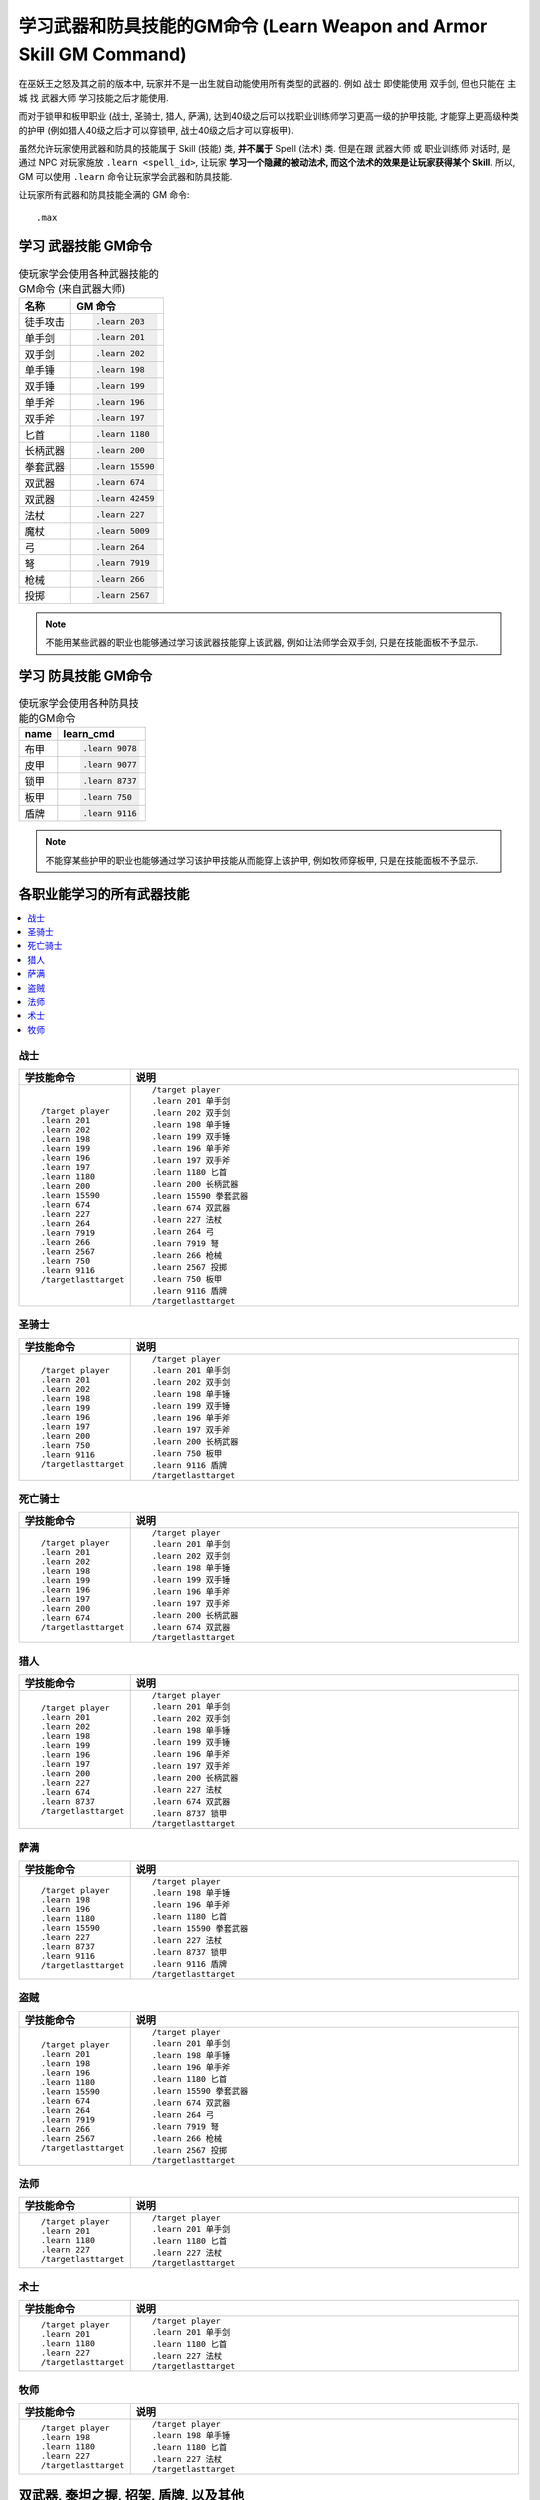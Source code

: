 .. _学习武器和防具技能的GM命令:

学习武器和防具技能的GM命令 (Learn Weapon and Armor Skill GM Command)
===============================================================================
.. image:: Weapon.png
.. image:: Armor.png

在巫妖王之怒及其之前的版本中, 玩家并不是一出生就自动能使用所有类型的武器的. 例如 ``战士`` 即使能使用 ``双手剑``, 但也只能在 ``主城`` 找 ``武器大师`` 学习技能之后才能使用.

而对于锁甲和板甲职业 (战士, 圣骑士, 猎人, 萨满), 达到40级之后可以找职业训练师学习更高一级的护甲技能, 才能穿上更高级种类的护甲 (例如猎人40级之后才可以穿锁甲, 战士40级之后才可以穿板甲).

虽然允许玩家使用武器和防具的技能属于 Skill (技能) 类, **并不属于** Spell (法术) 类. 但是在跟 ``武器大师`` 或 ``职业训练师`` 对话时, 是通过 NPC 对玩家施放 ``.learn <spell_id>``, 让玩家 **学习一个隐藏的被动法术, 而这个法术的效果是让玩家获得某个 Skill**. 所以, GM 可以使用 ``.learn`` 命令让玩家学会武器和防具技能.

让玩家所有武器和防具技能全满的 GM 命令::

    .max


.. _学习武器技能GM命令:

学习 **武器技能** GM命令
-------------------------------------------------------------------------------
.. image:: Weapon.png

.. list-table:: 使玩家学会使用各种武器技能的GM命令 (来自武器大师)
    :class: sortable
    :header-rows: 1
    :stub-columns: 0

    * - 名称
      - GM 命令
    * - 徒手攻击
      - .. code-block:: python

            .learn 203
    * - 单手剑
      - .. code-block:: python

            .learn 201
    * - 双手剑
      - .. code-block:: python

            .learn 202
    * - 单手锤
      - .. code-block:: python

            .learn 198
    * - 双手锤
      - .. code-block:: python

            .learn 199
    * - 单手斧
      - .. code-block:: python

            .learn 196
    * - 双手斧
      - .. code-block:: python

            .learn 197
    * - 匕首
      - .. code-block:: python

            .learn 1180
    * - 长柄武器
      - .. code-block:: python

            .learn 200
    * - 拳套武器
      - .. code-block:: python

            .learn 15590
    * - 双武器
      - .. code-block:: python

            .learn 674
    * - 双武器
      - .. code-block:: python

            .learn 42459
    * - 法杖
      - .. code-block:: python

            .learn 227
    * - 魔杖
      - .. code-block:: python

            .learn 5009
    * - 弓
      - .. code-block:: python

            .learn 264
    * - 弩
      - .. code-block:: python

            .learn 7919
    * - 枪械
      - .. code-block:: python

            .learn 266
    * - 投掷
      - .. code-block:: python

            .learn 2567

.. note::

    不能用某些武器的职业也能够通过学习该武器技能穿上该武器, 例如让法师学会双手剑, 只是在技能面板不予显示.


.. _学习防具技能GM命令:

学习 **防具技能** GM命令
-------------------------------------------------------------------------------
.. image:: Armor.png

.. list-table:: 使玩家学会使用各种防具技能的GM命令
    :class: sortable
    :header-rows: 1
    :stub-columns: 0

    * - name
      - learn_cmd
    * - 布甲
      - .. code-block:: python

            .learn 9078
    * - 皮甲
      - .. code-block:: python

            .learn 9077
    * - 锁甲
      - .. code-block:: python

            .learn 8737
    * - 板甲
      - .. code-block:: python

            .learn 750
    * - 盾牌
      - .. code-block:: python

            .learn 9116

.. note::

    不能穿某些护甲的职业也能够通过学习该护甲技能从而能穿上该护甲, 例如牧师穿板甲, 只是在技能面板不予显示.


各职业能学习的所有武器技能
------------------------------------------------------------------------------
.. contents::
    :class: this-will-duplicate-information-and-it-is-still-useful-here
    :depth: 1
    :local:


战士
~~~~~~~~~~~~~~~~~~~~~~~~~~~~~~~~~~~~~~~~~~~~~~~~~~~~~~~~~~~~~~~~~~~~~~~~~~~~~~
.. list-table::
    :widths: 10 60
    :header-rows: 1

    * - 学技能命令
      - 说明
    * - ::

            /target player
            .learn 201
            .learn 202
            .learn 198
            .learn 199
            .learn 196
            .learn 197
            .learn 1180
            .learn 200
            .learn 15590
            .learn 674
            .learn 227
            .learn 264
            .learn 7919
            .learn 266
            .learn 2567
            .learn 750
            .learn 9116
            /targetlasttarget

      - ::

            /target player
            .learn 201 单手剑
            .learn 202 双手剑
            .learn 198 单手锤
            .learn 199 双手锤
            .learn 196 单手斧
            .learn 197 双手斧
            .learn 1180 匕首
            .learn 200 长柄武器
            .learn 15590 拳套武器
            .learn 674 双武器
            .learn 227 法杖
            .learn 264 弓
            .learn 7919 弩
            .learn 266 枪械
            .learn 2567 投掷
            .learn 750 板甲
            .learn 9116 盾牌
            /targetlasttarget


圣骑士
~~~~~~~~~~~~~~~~~~~~~~~~~~~~~~~~~~~~~~~~~~~~~~~~~~~~~~~~~~~~~~~~~~~~~~~~~~~~~~
.. list-table::
    :widths: 10 60
    :header-rows: 1

    * - 学技能命令
      - 说明
    * - ::

            /target player
            .learn 201
            .learn 202
            .learn 198
            .learn 199
            .learn 196
            .learn 197
            .learn 200
            .learn 750
            .learn 9116
            /targetlasttarget

      - ::

            /target player
            .learn 201 单手剑
            .learn 202 双手剑
            .learn 198 单手锤
            .learn 199 双手锤
            .learn 196 单手斧
            .learn 197 双手斧
            .learn 200 长柄武器
            .learn 750 板甲
            .learn 9116 盾牌
            /targetlasttarget


死亡骑士
~~~~~~~~~~~~~~~~~~~~~~~~~~~~~~~~~~~~~~~~~~~~~~~~~~~~~~~~~~~~~~~~~~~~~~~~~~~~~~
.. list-table::
    :widths: 10 60
    :header-rows: 1

    * - 学技能命令
      - 说明
    * - ::

            /target player
            .learn 201
            .learn 202
            .learn 198
            .learn 199
            .learn 196
            .learn 197
            .learn 200
            .learn 674
            /targetlasttarget

      - ::

            /target player
            .learn 201 单手剑
            .learn 202 双手剑
            .learn 198 单手锤
            .learn 199 双手锤
            .learn 196 单手斧
            .learn 197 双手斧
            .learn 200 长柄武器
            .learn 674 双武器
            /targetlasttarget


猎人
~~~~~~~~~~~~~~~~~~~~~~~~~~~~~~~~~~~~~~~~~~~~~~~~~~~~~~~~~~~~~~~~~~~~~~~~~~~~~~
.. list-table::
    :widths: 10 60
    :header-rows: 1

    * - 学技能命令
      - 说明
    * - ::

            /target player
            .learn 201
            .learn 202
            .learn 198
            .learn 199
            .learn 196
            .learn 197
            .learn 200
            .learn 227
            .learn 674
            .learn 8737
            /targetlasttarget

      - ::

            /target player
            .learn 201 单手剑
            .learn 202 双手剑
            .learn 198 单手锤
            .learn 199 双手锤
            .learn 196 单手斧
            .learn 197 双手斧
            .learn 200 长柄武器
            .learn 227 法杖
            .learn 674 双武器
            .learn 8737 锁甲
            /targetlasttarget


萨满
~~~~~~~~~~~~~~~~~~~~~~~~~~~~~~~~~~~~~~~~~~~~~~~~~~~~~~~~~~~~~~~~~~~~~~~~~~~~~~
.. list-table::
    :widths: 10 60
    :header-rows: 1

    * - 学技能命令
      - 说明
    * - ::

            /target player
            .learn 198
            .learn 196
            .learn 1180
            .learn 15590
            .learn 227
            .learn 8737
            .learn 9116
            /targetlasttarget

      - ::

            /target player
            .learn 198 单手锤
            .learn 196 单手斧
            .learn 1180 匕首
            .learn 15590 拳套武器
            .learn 227 法杖
            .learn 8737 锁甲
            .learn 9116 盾牌
            /targetlasttarget


盗贼
~~~~~~~~~~~~~~~~~~~~~~~~~~~~~~~~~~~~~~~~~~~~~~~~~~~~~~~~~~~~~~~~~~~~~~~~~~~~~~
.. list-table::
    :widths: 10 60
    :header-rows: 1

    * - 学技能命令
      - 说明
    * - ::

            /target player
            .learn 201
            .learn 198
            .learn 196
            .learn 1180
            .learn 15590
            .learn 674
            .learn 264
            .learn 7919
            .learn 266
            .learn 2567
            /targetlasttarget

      - ::

            /target player
            .learn 201 单手剑
            .learn 198 单手锤
            .learn 196 单手斧
            .learn 1180 匕首
            .learn 15590 拳套武器
            .learn 674 双武器
            .learn 264 弓
            .learn 7919 弩
            .learn 266 枪械
            .learn 2567 投掷
            /targetlasttarget


法师
~~~~~~~~~~~~~~~~~~~~~~~~~~~~~~~~~~~~~~~~~~~~~~~~~~~~~~~~~~~~~~~~~~~~~~~~~~~~~~
.. list-table::
    :widths: 10 60
    :header-rows: 1

    * - 学技能命令
      - 说明
    * - ::

            /target player
            .learn 201
            .learn 1180
            .learn 227
            /targetlasttarget

      - ::

            /target player
            .learn 201 单手剑
            .learn 1180 匕首
            .learn 227 法杖
            /targetlasttarget


术士
~~~~~~~~~~~~~~~~~~~~~~~~~~~~~~~~~~~~~~~~~~~~~~~~~~~~~~~~~~~~~~~~~~~~~~~~~~~~~~
.. list-table::
    :widths: 10 60
    :header-rows: 1

    * - 学技能命令
      - 说明
    * - ::

            /target player
            .learn 201
            .learn 1180
            .learn 227
            /targetlasttarget

      - ::

            /target player
            .learn 201 单手剑
            .learn 1180 匕首
            .learn 227 法杖
            /targetlasttarget


牧师
~~~~~~~~~~~~~~~~~~~~~~~~~~~~~~~~~~~~~~~~~~~~~~~~~~~~~~~~~~~~~~~~~~~~~~~~~~~~~~
.. list-table::
    :widths: 10 60
    :header-rows: 1

    * - 学技能命令
      - 说明
    * - ::

            /target player
            .learn 198
            .learn 1180
            .learn 227
            /targetlasttarget

      - ::

            /target player
            .learn 198 单手锤
            .learn 1180 匕首
            .learn 227 法杖
            /targetlasttarget


双武器, 泰坦之握, 招架, 盾牌, 以及其他
------------------------------------------------------------------------------
.. code-block:: python

    .learn 674 双武器
    .learn 46917 泰坦之握
    .learn 3127 招架
    .learn 9116 盾牌
